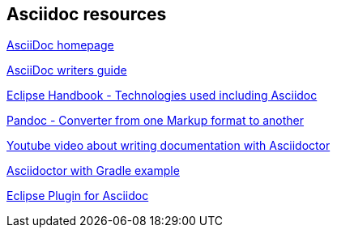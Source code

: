 == Asciidoc resources

http://www.methods.co.nz/asciidoc/[AsciiDoc homepage]

http://asciidoctor.org/docs/asciidoc-writers-guide/[AsciiDoc writers guide]

https://waynebeaton.wordpress.com/2015/08/11/technology-behind-the-new-eclipse-project-handbook/[Eclipse Handbook - Technologies used including Asciidoc]

http://johnmacfarlane.net/pandoc/[Pandoc - Converter from one Markup format to another]

https://www.youtube.com/watch?v=MyhiD65qaUI[Youtube video about writing documentation with Asciidoctor]

https://github.com/vogellacompany/asciidoctor-gradle-examples[Asciidoctor with Gradle example]

https://wiki.eclipse.org/Mylyn/WikiText/AsciiDoc[Eclipse Plugin for Asciidoc]

